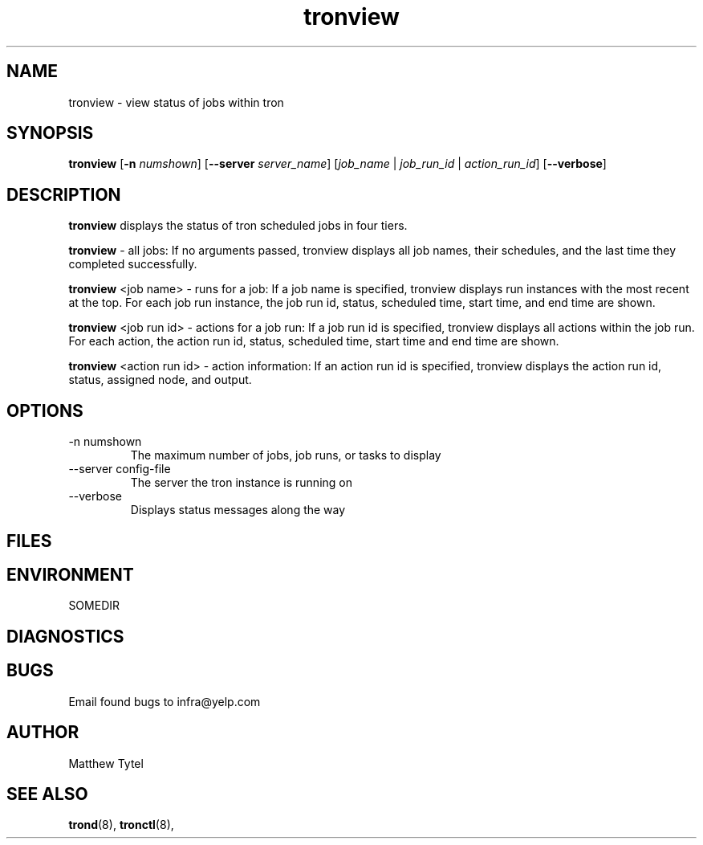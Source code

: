 .\" Process this file with
.\" groff -man -Tascii foo.1
.\"
.TH tronview 8 "July 2010" Linux "User Manuals"
.SH NAME
tronview \- view status of jobs within tron
.SH SYNOPSIS
.B tronview 
.RB "[" "-n "
.IR "numshown" "]"
.RB "[" "--server "
.IR "server_name" "]"
.RI "[" "job_name" " | " "job_run_id" " | " "action_run_id" "]"
.RB "[" "--verbose" "]"
.SH DESCRIPTION
.B tronview
displays the status of tron scheduled jobs in four tiers. 

.B tronview
- all jobs: If no arguments passed, tronview displays all job names, their schedules, and the last time they completed successfully.

.B tronview
<job name> - runs for a job:  If a job name is specified, tronview displays run instances with the most recent at the top.  For each job run instance, the job run id, status, scheduled time, start time, and end time are shown.

.B tronview
<job run id> - actions for a job run:  If a job run id is specified, tronview displays all actions within the job run.  For each action, the action run id, status, scheduled time, start time and end time are shown.

.B tronview 
<action run id> - action information:  If an action run id is specified, tronview displays the action run id, status, assigned node, and output.

.SH OPTIONS
.IP "-n numshown"
The maximum number of jobs, job runs, or tasks to display
.IP "--server config-file"
The server the tron instance is running on
.IP --verbose
Displays status messages along the way
.SH FILES
.SH ENVIRONMENT
.IP SOMEDIR
.SH DIAGNOSTICS
.SH BUGS
Email found bugs to infra@yelp.com
.SH AUTHOR
Matthew Tytel
.SH "SEE ALSO"
.BR trond (8),
.BR tronctl (8),

